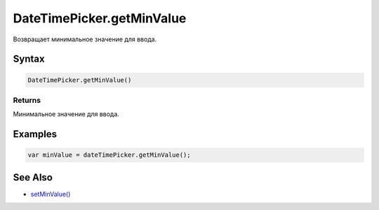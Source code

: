 DateTimePicker.getMinValue
==========================

Возвращает минимальное значение для ввода.

Syntax
------

.. code:: js

    DateTimePicker.getMinValue()

Returns
~~~~~~~

Минимальное значение для ввода.

Examples
--------

.. code:: js

    var minValue = dateTimePicker.getMinValue();

See Also
--------

-  `setMinValue() <../DateTimePicker.setMinValue.html>`__
